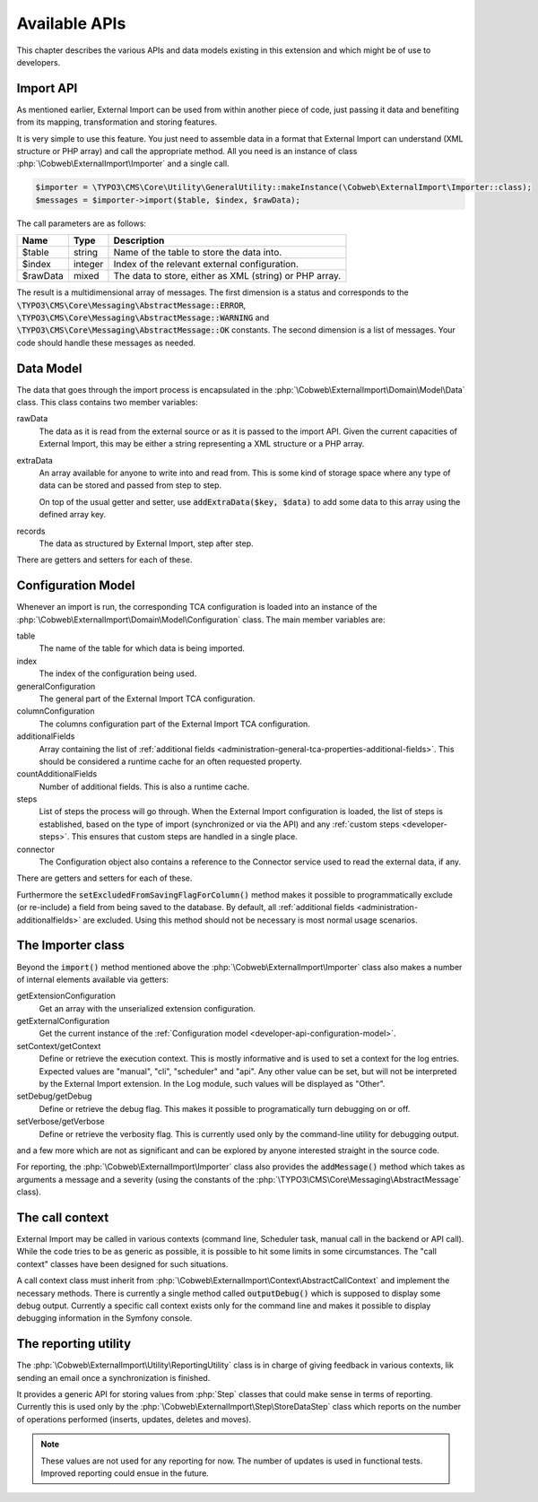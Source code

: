 ﻿.. include:: ../../Includes.txt


.. _developer-api:

Available APIs
^^^^^^^^^^^^^^

This chapter describes the various APIs and data models existing in this extension
and which might be of use to developers.


.. _developer-api-import:

Import API
""""""""""

As mentioned earlier, External Import can be used from within another piece
of code, just passing it data and benefiting from its mapping, transformation
and storing features.

It is very simple to use this feature. You just need
to assemble data in a format that External Import can understand (XML structure or
PHP array) and call the appropriate method. All you need is an
instance of class :php:`\Cobweb\ExternalImport\Importer` and a single call.


.. code-block:: php

	$importer = \TYPO3\CMS\Core\Utility\GeneralUtility::makeInstance(\Cobweb\ExternalImport\Importer::class);
	$messages = $importer->import($table, $index, $rawData);


The call parameters are as follows:

+----------+---------+---------------------------------------------------------+
| Name     | Type    | Description                                             |
+==========+=========+=========================================================+
| $table   | string  | Name of the table to store the data into.               |
+----------+---------+---------------------------------------------------------+
| $index   | integer | Index of the relevant external configuration.           |
+----------+---------+---------------------------------------------------------+
| $rawData | mixed   | The data to store, either as XML (string) or PHP array. |
+----------+---------+---------------------------------------------------------+

The result is a multidimensional array of messages. The first dimension is a status and corresponds to
the :code:`\TYPO3\CMS\Core\Messaging\AbstractMessage::ERROR`, :code:`\TYPO3\CMS\Core\Messaging\AbstractMessage::WARNING`
and :code:`\TYPO3\CMS\Core\Messaging\AbstractMessage::OK` constants. The second dimension is a list
of messages. Your code should handle these messages as needed.

.. _developer-api-data-model:

Data Model
""""""""""

The data that goes through the import process is encapsulated in the
:php:`\Cobweb\ExternalImport\Domain\Model\Data` class. This class contains
two member variables:

rawData
  The data as it is read from the external source or as it is passed to
  the import API. Given the current capacities of External Import, this
  may be either a string representing a XML structure or a PHP array.

extraData
  An array available for anyone to write into and read from. This is some kind
  of storage space where any type of data can be stored and passed from step to
  step.

  On top of the usual getter and setter, use :code:`addExtraData($key, $data)`
  to add some data to this array using the defined array key.

records
  The data as structured by External Import, step after step.

There are getters and setters for each of these.


.. _developer-api-configuration-model:

Configuration Model
"""""""""""""""""""

Whenever an import is run, the corresponding TCA configuration is loaded
into an instance of the :php:`\Cobweb\ExternalImport\Domain\Model\Configuration` class.
The main member variables are:

table
  The name of the table for which data is being imported.

index
  The index of the configuration being used.

generalConfiguration
  The general part of the External Import TCA configuration.

columnConfiguration
  The columns configuration part of the External Import TCA configuration.

additionalFields
  Array containing the list of :ref:`additional fields <administration-general-tca-properties-additional-fields>`.
  This should be considered a runtime cache for an often requested property.

countAdditionalFields
  Number of additional fields. This is also a runtime cache.

steps
  List of steps the process will go through. When the External Import configuration is loaded,
  the list of steps is established, based on the type of import (synchronized or via the API)
  and any :ref:`custom steps <developer-steps>`. This ensures that custom steps are handled
  in a single place.

connector
  The Configuration object also contains a reference to the Connector service used to read
  the external data, if any.

There are getters and setters for each of these.

Furthermore the :code:`setExcludedFromSavingFlagForColumn()` method makes it possible to
programmatically exclude (or re-include) a field from being saved to the database.
By default, all :ref:`additional fields <administration-additionalfields>` are excluded.
Using this method should not be necessary is most normal usage scenarios.


.. _developer-api-importer-class:

The Importer class
""""""""""""""""""

Beyond the :code:`import()` method mentioned above the :php:`\Cobweb\ExternalImport\Importer` class
also makes a number of internal elements available via getters:

getExtensionConfiguration
  Get an array with the unserialized extension configuration.

getExternalConfiguration
  Get the current instance of the :ref:`Configuration model <developer-api-configuration-model>`.

setContext/getContext
  Define or retrieve the execution context. This is mostly informative and is used to set a
  context for the log entries. Expected values are "manual", "cli", "scheduler" and "api".
  Any other value can be set, but will not be interpreted by the External Import extension.
  In the Log module, such values will be displayed as "Other".

setDebug/getDebug
  Define or retrieve the debug flag. This makes it possible to programatically turn
  debugging on or off.

setVerbose/getVerbose
  Define or retrieve the verbosity flag. This is currently used only by the command-line
  utility for debugging output.

and a few more which are not as significant and can be explored by
anyone interested straight in the source code.

For reporting, the :php:`\Cobweb\ExternalImport\Importer` class also provides
the :code:`addMessage()` method which takes as arguments a message and a severity
(using the constants of the :php:`\TYPO3\CMS\Core\Messaging\AbstractMessage`
class).


.. _developer-api-call-context:

The call context
""""""""""""""""

External Import may be called in various contexts (command line, Scheduler task,
manual call in the backend or API call). While the code tries to be as generic as possible,
it is possible to hit some limits in some circumstances. The "call context" classes
have been designed for such situations.

A call context class must inherit from :php:`\Cobweb\ExternalImport\Context\AbstractCallContext`
and implement the necessary methods. There is currently a single method called
:code:`outputDebug()` which is supposed to display some debug output. Currently a specific
call context exists only for the command line and makes it possible to display
debugging information in the Symfony console.


.. _developer-api-reporting:

The reporting utility
"""""""""""""""""""""

The :php:`\Cobweb\ExternalImport\Utility\ReportingUtility` class is in charge
of giving feedback in various contexts, lik sending an email once a synchronization
is finished.

It provides a generic API for storing values from :php:`Step` classes that could
make sense in terms of reporting. Currently this is used only by the
:php:`\Cobweb\ExternalImport\Step\StoreDataStep` class which reports on the number
of operations performed (inserts, updates, deletes and moves).

.. note::

   These values are not used for any reporting for now. The number of updates is used
   in functional tests. Improved reporting could ensue in the future.
